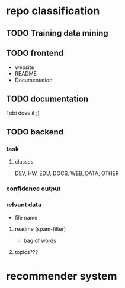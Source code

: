 * repo classification
** TODO Training data mining
** TODO frontend
- website
- README
- Documentation
** TODO documentation
Tobi does it ;)
** TODO backend
   SCHEDULED: <2016-12-17 Sa>
*** task
**** classes
     DEV, HW, EDU, DOCS, WEB, DATA, OTHER
*** confidence output
*** relvant data
- file name
**** readme (spam-filter)
- bag of words
**** topics???
* recommender system

